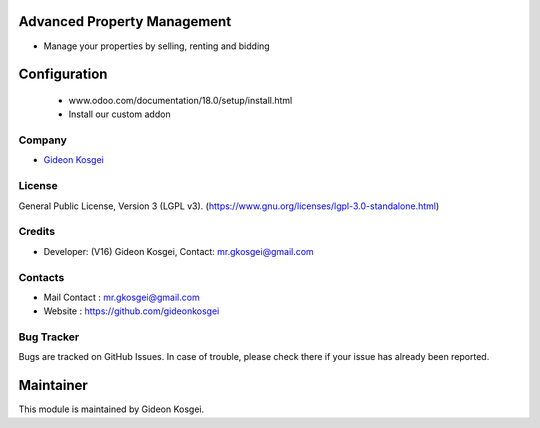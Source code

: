 .. image:: https://img.shields.io/badge/licence-LGPL--3-green.svg
    :target: https://www.gnu.org/licenses/lgpl-3.0-standalone.html
    :alt: License: LGPL-3

Advanced Property Management
============================
* Manage your properties by selling, renting and bidding

Configuration
=============
    - www.odoo.com/documentation/18.0/setup/install.html
    - Install our custom addon

Company
-------
* `Gideon Kosgei <https://github.com/gideonkosgei/>`__

License
-------
General Public License, Version 3 (LGPL v3).
(https://www.gnu.org/licenses/lgpl-3.0-standalone.html)

Credits
-------
* Developer: (V16) Gideon Kosgei, Contact: mr.gkosgei@gmail.com

Contacts
--------
* Mail Contact : mr.gkosgei@gmail.com
* Website : https://github.com/gideonkosgei

Bug Tracker
-----------
Bugs are tracked on GitHub Issues. In case of trouble, please check there if your issue has already been reported.

Maintainer
==========
This module is maintained by Gideon Kosgei.